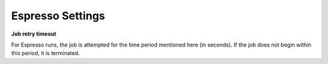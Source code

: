 .. _settings-espresso:

Espresso Settings
=================

**Job retry timeout**

For Espresso runs, the job is attempted for the time period mentioned here (in seconds). If the job does not begin within this period, it is terminated.